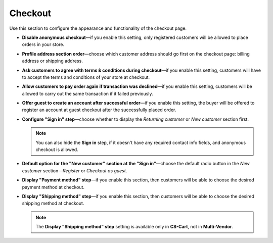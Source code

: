 ********
Checkout
********

Use this section to configure the appearance and functionality of the checkout page.

* **Disable anonymous checkout**—if you enable this setting, only registered customers will be allowed to place orders in your store.

* **Profile address section order**—choose which customer address should go first on the checkout page: billing address or shipping address.

* **Ask customers to agree with terms & conditions during checkout**—if you enable this setting, customers will have to accept the terms and conditions of your store at checkout.

* **Allow customers to pay order again if transaction was declined**—if you enable this setting, customers will be allowed to carry out the same transaction if it failed previously.

* **Offer guest to create an account after successful order**—if you enable this setting, the buyer will be offered to register an account at guest checkout after the successfully placed order.

* **Configure "Sign in" step**—choose whether to display the *Returning customer* or *New customer* section first.

  .. note::

      You can also hide the **Sign in** step, if it doesn't have any required contact info fields, and anonymous checkout is allowed.

* **Default option for the "New customer" section at the "Sign in"**—choose the default radio button in the *New customer* section—*Register* or *Checkout as guest*.

* **Display "Payment method" step**—if you enable this section, then customers will be able to choose the desired payment method at checkout.

* **Display "Shipping method" step**—if you enable this section, then customers will be able to choose the desired shipping method at checkout.

  .. note::

      The **Display "Shipping method" step** setting is available only in **CS-Cart**, not in **Multi-Vendor**.
